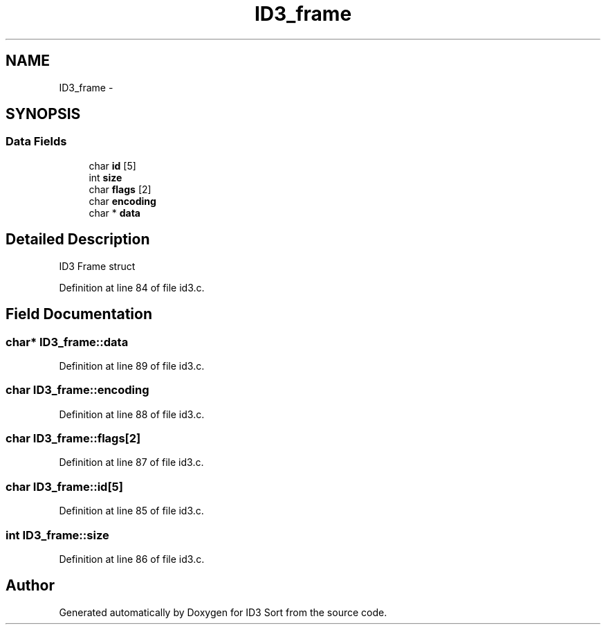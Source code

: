 .TH "ID3_frame" 3 "Wed Oct 15 2014" "Version 1.0" "ID3 Sort" \" -*- nroff -*-
.ad l
.nh
.SH NAME
ID3_frame \- 
.SH SYNOPSIS
.br
.PP
.SS "Data Fields"

.in +1c
.ti -1c
.RI "char \fBid\fP [5]"
.br
.ti -1c
.RI "int \fBsize\fP"
.br
.ti -1c
.RI "char \fBflags\fP [2]"
.br
.ti -1c
.RI "char \fBencoding\fP"
.br
.ti -1c
.RI "char * \fBdata\fP"
.br
.in -1c
.SH "Detailed Description"
.PP 
ID3 Frame struct 
.PP
Definition at line 84 of file id3\&.c\&.
.SH "Field Documentation"
.PP 
.SS "char* ID3_frame::data"

.PP
Definition at line 89 of file id3\&.c\&.
.SS "char ID3_frame::encoding"

.PP
Definition at line 88 of file id3\&.c\&.
.SS "char ID3_frame::flags[2]"

.PP
Definition at line 87 of file id3\&.c\&.
.SS "char ID3_frame::id[5]"

.PP
Definition at line 85 of file id3\&.c\&.
.SS "int ID3_frame::size"

.PP
Definition at line 86 of file id3\&.c\&.

.SH "Author"
.PP 
Generated automatically by Doxygen for ID3 Sort from the source code\&.
